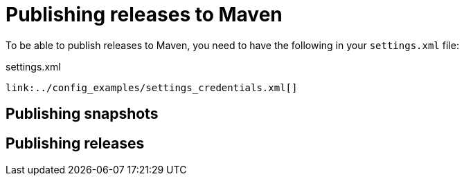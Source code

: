 [id="publishing-releases-to-maven_{context}"]
= Publishing releases to Maven

To be able to publish releases to Maven, you need to have the following in your `settings.xml` file:

.settings.xml
[source,xml,subs="attributes+",nowrap-option=""]
----
link:../config_examples/settings_credentials.xml[]
----

[id="publishing-snapshots_{context}"]
== Publishing snapshots
:context: publishing-snapshots

[id="publishing-releases_{context}"]
== Publishing releases
:context: publishing-releases